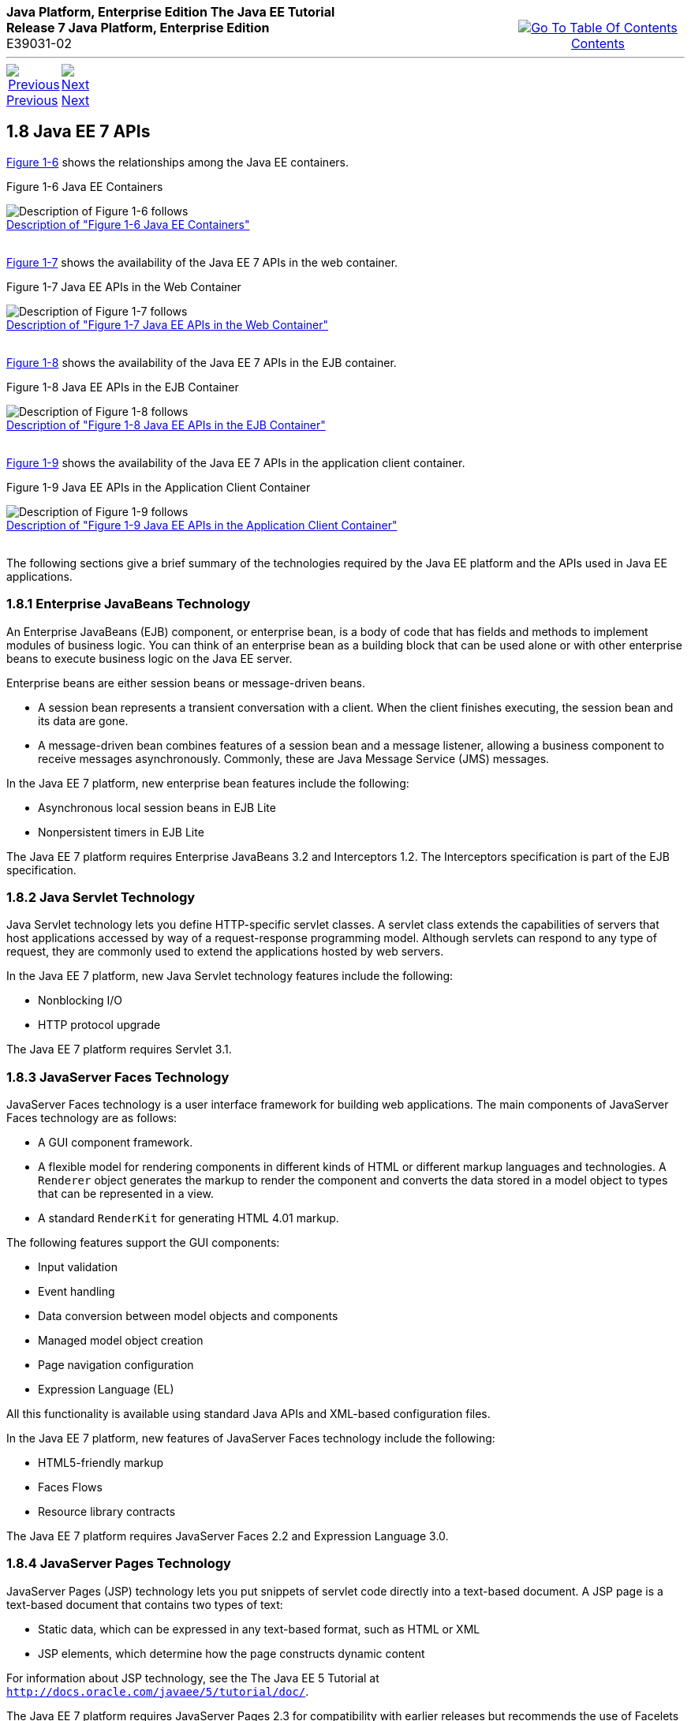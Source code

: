 ++++
<table cellspacing="0" cellpadding="0" width="100%">
<tr>
<td align="left" valign="top"><b>Java Platform, Enterprise Edition The Java EE Tutorial</b><br />
<b>Release 7 Java Platform, Enterprise Edition</b><br />
E39031-02</td>
<td valign="bottom" align="right">
<table cellspacing="0" cellpadding="0" width="225">
<tr>
<td>&nbsp;</td>
<td align="center" valign="top"><a href="toc.adoc"><img src="img/toc.gif" alt="Go To Table Of Contents" /><br />
<span class="icon">Contents</span></a></td>
</tr>
</table>
</td>
</tr>
</table>
<hr />
<table cellspacing="0" cellpadding="0" width="100">
<tr>
<td align="center"><a href="overview007.adoc"><img src="img/leftnav.gif" alt="Previous" /><br />
<span class="icon">Previous</span></a>&nbsp;</td>
<td align="center"><a href="overview009.adoc"><img src="img/rightnav.gif" alt="Next" /><br />
<span class="icon">Next</span></a></td>
<td>&nbsp;</td>
</tr>
</table>
++++

[[BNACJ]]

[[JEETT00314]]
[[java-ee-7-apis]]
1.8 Java EE 7 APIs
------------------

link:#BNACK[Figure 1-6] shows the relationships among the Java EE
containers.

[[JEETT00007]]
[[BNACK]]

Figure 1-6 Java EE Containers

image:img/jeett_dt_006.png[Description of Figure 1-6 follows] +
link:img_text/jeett_dt_006.adoc[Description of "Figure 1-6 Java EE
Containers"] +
 +

link:#GJQMG[Figure 1-7] shows the availability of the Java EE 7 APIs in
the web container.

[[JEETT00008]]
[[GJQMG]]

Figure 1-7 Java EE APIs in the Web Container

image:img/jeett_dt_007.png[Description of Figure 1-7 follows] +
link:img_text/jeett_dt_007.adoc[Description of "Figure 1-7 Java EE APIs
in the Web Container"] +
 +

link:#GJQMN[Figure 1-8] shows the availability of the Java EE 7 APIs in
the EJB container.

[[JEETT00009]]
[[GJQMN]]

Figure 1-8 Java EE APIs in the EJB Container

image:img/jeett_dt_008.png[Description of Figure 1-8 follows] +
link:img_text/jeett_dt_008.adoc[Description of "Figure 1-8 Java EE APIs
in the EJB Container"] +
 +

link:#GJQNH[Figure 1-9] shows the availability of the Java EE 7 APIs in
the application client container.

[[JEETT00010]]
[[GJQNH]]

Figure 1-9 Java EE APIs in the Application Client Container

image:img/jeett_dt_009.png[Description of Figure 1-9 follows] +
link:img_text/jeett_dt_009.adoc[Description of "Figure 1-9 Java EE APIs
in the Application Client Container"] +
 +

The following sections give a brief summary of the technologies required
by the Java EE platform and the APIs used in Java EE applications.

[[BNACL]]

[[JEETT00859]]
[[enterprise-javabeans-technology]]
1.8.1 Enterprise JavaBeans Technology
~~~~~~~~~~~~~~~~~~~~~~~~~~~~~~~~~~~~~

An Enterprise JavaBeans (EJB) component, or enterprise bean, is a body
of code that has fields and methods to implement modules of business
logic. You can think of an enterprise bean as a building block that can
be used alone or with other enterprise beans to execute business logic
on the Java EE server.

Enterprise beans are either session beans or message-driven beans.

* A session bean represents a transient conversation with a client. When
the client finishes executing, the session bean and its data are gone.
* A message-driven bean combines features of a session bean and a
message listener, allowing a business component to receive messages
asynchronously. Commonly, these are Java Message Service (JMS) messages.

In the Java EE 7 platform, new enterprise bean features include the
following:

* Asynchronous local session beans in EJB Lite
* Nonpersistent timers in EJB Lite

The Java EE 7 platform requires Enterprise JavaBeans 3.2 and
Interceptors 1.2. The Interceptors specification is part of the EJB
specification.

[[BNACM]]

[[JEETT00860]]
[[java-servlet-technology]]
1.8.2 Java Servlet Technology
~~~~~~~~~~~~~~~~~~~~~~~~~~~~~

Java Servlet technology lets you define HTTP-specific servlet classes. A
servlet class extends the capabilities of servers that host applications
accessed by way of a request-response programming model. Although
servlets can respond to any type of request, they are commonly used to
extend the applications hosted by web servers.

In the Java EE 7 platform, new Java Servlet technology features include
the following:

* Nonblocking I/O
* HTTP protocol upgrade

The Java EE 7 platform requires Servlet 3.1.

[[BNACP]]

[[JEETT00861]]
[[javaserver-faces-technology]]
1.8.3 JavaServer Faces Technology
~~~~~~~~~~~~~~~~~~~~~~~~~~~~~~~~~

JavaServer Faces technology is a user interface framework for building
web applications. The main components of JavaServer Faces technology are
as follows:

* A GUI component framework.
* A flexible model for rendering components in different kinds of HTML
or different markup languages and technologies. A `Renderer` object
generates the markup to render the component and converts the data
stored in a model object to types that can be represented in a view.
* A standard `RenderKit` for generating HTML 4.01 markup.

The following features support the GUI components:

* Input validation
* Event handling
* Data conversion between model objects and components
* Managed model object creation
* Page navigation configuration
* Expression Language (EL)

All this functionality is available using standard Java APIs and
XML-based configuration files.

In the Java EE 7 platform, new features of JavaServer Faces technology
include the following:

* HTML5-friendly markup
* Faces Flows
* Resource library contracts

The Java EE 7 platform requires JavaServer Faces 2.2 and Expression
Language 3.0.

[[BNACN]]

[[JEETT00862]]
[[javaserver-pages-technology]]
1.8.4 JavaServer Pages Technology
~~~~~~~~~~~~~~~~~~~~~~~~~~~~~~~~~

JavaServer Pages (JSP) technology lets you put snippets of servlet code
directly into a text-based document. A JSP page is a text-based document
that contains two types of text:

* Static data, which can be expressed in any text-based format, such as
HTML or XML
* JSP elements, which determine how the page constructs dynamic content

For information about JSP technology, see the The Java EE 5 Tutorial at
`http://docs.oracle.com/javaee/5/tutorial/doc/`.

The Java EE 7 platform requires JavaServer Pages 2.3 for compatibility
with earlier releases but recommends the use of Facelets as the display
technology in new applications.

[[BNACO]]

[[JEETT00863]]
[[javaserver-pages-standard-tag-library]]
1.8.5 JavaServer Pages Standard Tag Library
~~~~~~~~~~~~~~~~~~~~~~~~~~~~~~~~~~~~~~~~~~~

The JavaServer Pages Standard Tag Library (JSTL) encapsulates core
functionality common to many JSP applications. Instead of mixing tags
from numerous vendors in your JSP applications, you use a single,
standard set of tags. This standardization allows you to deploy your
applications on any JSP container that supports JSTL and makes it more
likely that the implementation of the tags is optimized.

JSTL has iterator and conditional tags for handling flow control, tags
for manipulating XML documents, internationalization tags, tags for
accessing databases using SQL, and tags for commonly used functions.

The Java EE 7 platform requires JSTL 1.2.

[[BNADB]]

[[JEETT00864]]
[[java-persistence-api]]
1.8.6 Java Persistence API
~~~~~~~~~~~~~~~~~~~~~~~~~~

The Java Persistence API (JPA) is a Java standards–based solution for
persistence. Persistence uses an object/relational mapping approach to
bridge the gap between an object-oriented model and a relational
database. The Java Persistence API can also be used in Java SE
applications outside of the Java EE environment. Java Persistence
consists of the following areas:

* The Java Persistence API
* The query language
* Object/relational mapping metadata

The Java EE 7 platform requires Java Persistence API 2.1.

[[BNACR]]

[[JEETT00865]]
[[java-transaction-api]]
1.8.7 Java Transaction API
~~~~~~~~~~~~~~~~~~~~~~~~~~

The Java Transaction API (JTA) provides a standard interface for
demarcating transactions. The Java EE architecture provides a default
auto commit to handle transaction commits and rollbacks. An auto commit
means that any other applications that are viewing data will see the
updated data after each database read or write operation. However, if
your application performs two separate database access operations that
depend on each other, you will want to use the JTA API to demarcate
where the entire transaction, including both operations, begins, rolls
back, and commits.

The Java EE 7 platform requires Java Transaction API 1.2.

[[GIRBT]]

[[JEETT00866]]
[[java-api-for-restful-web-services]]
1.8.8 Java API for RESTful Web Services
~~~~~~~~~~~~~~~~~~~~~~~~~~~~~~~~~~~~~~~

The Java API for RESTful Web Services (JAX-RS) defines APIs for the
development of web services built according to the Representational
State Transfer (REST) architectural style. A JAX-RS application is a web
application that consists of classes packaged as a servlet in a WAR file
along with required libraries.

The Java EE 7 platform requires JAX-RS 2.0.

[[GJXSD]]

[[JEETT00867]]
[[managed-beans]]
1.8.9 Managed Beans
~~~~~~~~~~~~~~~~~~~

Managed Beans, lightweight container-managed objects (POJOs) with
minimal requirements, support a small set of basic services, such as
resource injection, lifecycle callbacks, and interceptors. Managed Beans
represent a generalization of the managed beans specified by JavaServer
Faces technology and can be used anywhere in a Java EE application, not
just in web modules.

The Managed Beans specification is part of the Java EE 7 platform
specification (JSR 342). The Java EE 7 platform requires Managed Beans
1.0.

[[GJXVO]]

[[JEETT00868]]
[[contexts-and-dependency-injection-for-java-ee]]
1.8.10 Contexts and Dependency Injection for Java EE
~~~~~~~~~~~~~~~~~~~~~~~~~~~~~~~~~~~~~~~~~~~~~~~~~~~~

Contexts and Dependency Injection for Java EE (CDI) defines a set of
contextual services, provided by Java EE containers, that make it easy
for developers to use enterprise beans along with JavaServer Faces
technology in web applications. Designed for use with stateful objects,
CDI also has many broader uses, allowing developers a great deal of
flexibility to integrate different kinds of components in a loosely
coupled but typesafe way.

The Java EE 7 platform requires CDI 1.1.

[[GJXVG]]

[[JEETT00869]]
[[dependency-injection-for-java]]
1.8.11 Dependency Injection for Java
~~~~~~~~~~~~~~~~~~~~~~~~~~~~~~~~~~~~

Dependency Injection for Java defines a standard set of annotations (and
one interface) for use on injectable classes.

In the Java EE platform, CDI provides support for Dependency Injection.
Specifically, you can use injection points only in a CDI-enabled
application.

The Java EE 7 platform requires Dependency Injection for Java 1.0.

[[GJXTY]]

[[JEETT00870]]
[[bean-validation]]
1.8.12 Bean Validation
~~~~~~~~~~~~~~~~~~~~~~

The Bean Validation specification defines a metadata model and API for
validating data in JavaBeans components. Instead of distributing
validation of data over several layers, such as the browser and the
server side, you can define the validation constraints in one place and
share them across the different layers.

The Java EE 7 platform requires Bean Validation 1.1.

[[BNACQ]]

[[JEETT00871]]
[[java-message-service-api]]
1.8.13 Java Message Service API
~~~~~~~~~~~~~~~~~~~~~~~~~~~~~~~

The Java Message Service (JMS) API is a messaging standard that allows
Java EE application components to create, send, receive, and read
messages. It enables distributed communication that is loosely coupled,
reliable, and asynchronous.

In the platform, new features of JMS include the following.

* A new, simplified API offers a simpler alternative to the previous
API. This API includes a `JMSContext` object that combines the functions
of a `Connection` and a `Session`.
* All objects with a `close` method implement the
`java.lang.Autocloseable` interface so that they can be used in a Java
SE 7 `try`-with-resources statement.

The Java EE 7 platform requires JMS 2.0.

[[BNACZ]]

[[JEETT00872]]
[[java-ee-connector-architecture]]
1.8.14 Java EE Connector Architecture
~~~~~~~~~~~~~~~~~~~~~~~~~~~~~~~~~~~~~

The Java EE Connector Architecture is used by tools vendors and system
integrators to create resource adapters that support access to
enterprise information systems that can be plugged in to any Java EE
product. A resource adapter is a software component that allows Java EE
application components to access and interact with the underlying
resource manager of the EIS. Because a resource adapter is specific to
its resource manager, a different resource adapter typically exists for
each type of database or enterprise information system.

The Java EE Connector Architecture also provides a performance-oriented,
secure, scalable, and message-based transactional integration of Java EE
platform–based web services with existing EISs that can be either
synchronous or asynchronous. Existing applications and EISs integrated
through the Java EE Connector Architecture into the Java EE platform can
be exposed as XML-based web services by using JAX-WS and Java EE
component models. Thus JAX-WS and the Java EE Connector Architecture are
complementary technologies for enterprise application integration (EAI)
and end-to-end business integration.

The Java EE 7 platform requires Java EE Connector Architecture 1.7.

[[BNACS]]

[[JEETT00873]]
[[javamail-api]]
1.8.15 JavaMail API
~~~~~~~~~~~~~~~~~~~

Java EE applications use the JavaMail API to send email notifications.
The JavaMail API has two parts:

* An application-level interface used by the application components to
send mail
* A service provider interface

The Java EE platform includes the JavaMail API with a service provider
that allows application components to send Internet mail.

The Java EE 7 platform requires JavaMail 1.5.

[[GIRBE]]

[[JEETT00874]]
[[java-authorization-contract-for-containers]]
1.8.16 Java Authorization Contract for Containers
~~~~~~~~~~~~~~~~~~~~~~~~~~~~~~~~~~~~~~~~~~~~~~~~~

The Java Authorization Contract for Containers (JACC) specification
defines a contract between a Java EE application server and an
authorization policy provider. All Java EE containers support this
contract.

The JACC specification defines `java.security.Permission` classes that
satisfy the Java EE authorization model. The specification defines the
binding of container-access decisions to operations on instances of
these permission classes. It defines the semantics of policy providers
that use the new permission classes to address the authorization
requirements of the Java EE platform, including the definition and use
of roles.

The Java EE 7 platform requires JACC 1.5.

[[GIRGP]]

[[JEETT00875]]
[[java-authentication-service-provider-interface-for-containers]]
1.8.17 Java Authentication Service Provider Interface for Containers
~~~~~~~~~~~~~~~~~~~~~~~~~~~~~~~~~~~~~~~~~~~~~~~~~~~~~~~~~~~~~~~~~~~~

The Java Authentication Service Provider Interface for Containers
(JASPIC) specification defines a service provider interface (SPI) by
which authentication providers that implement message authentication
mechanisms may be integrated in client or server message-processing
containers or runtimes. Authentication providers integrated through this
interface operate on network messages provided to them by their calling
containers. The authentication providers transform outgoing messages so
that the source of each message can be authenticated by the receiving
container, and the recipient of the message can be authenticated by the
message sender. Authentication providers authenticate each incoming
message and return to their calling containers the identity established
as a result of the message authentication.

The Java EE 7 platform requires JASPIC 1.1.

[[CJAHDJBJ]]

[[JEETT1341]]
[[java-api-for-websocket]]
1.8.18 Java API for WebSocket
~~~~~~~~~~~~~~~~~~~~~~~~~~~~~

WebSocket is an application protocol that provides full-duplex
communications between two peers over TCP. The Java API for WebSocket
enables Java EE applications to create endpoints using annotations that
specify the configuration parameters of the endpoint and designate its
lifecycle callback methods.

The WebSocket API is new to the Java EE 7 platform. The Java EE 7
platform requires Java API for WebSocket 1.0.

[[CJAGIEEI]]

[[JEETT1342]]
[[java-api-for-json-processing]]
1.8.19 Java API for JSON Processing
~~~~~~~~~~~~~~~~~~~~~~~~~~~~~~~~~~~

JSON is a text-based data exchange format derived from JavaScript that
is used in web services and other connected applications. The Java API
for JSON Processing (JSON-P) enables Java EE applications to parse,
transform, and query JSON data using the object model or the streaming
model.

JSON-P is new to the Java EE 7 platform. The Java EE 7 platform requires
JSON-P 1.0.

[[CJAFGFCJ]]

[[JEETT1343]]
[[concurrency-utilities-for-java-ee]]
1.8.20 Concurrency Utilities for Java EE
~~~~~~~~~~~~~~~~~~~~~~~~~~~~~~~~~~~~~~~~

Concurrency Utilities for Java EE is a standard API for providing
asynchronous capabilities to Java EE application components through the
following types of objects: managed executor service, managed scheduled
executor service, managed thread factory, and context service.

Concurrency Utilities for Java EE is new to the Java EE 7 platform. The
Java EE 7 platform requires Concurrency Utilities for Java EE 1.0.

[[CJAJHGIH]]

[[JEETT1344]]
[[batch-applications-for-the-java-platform]]
1.8.21 Batch Applications for the Java Platform
~~~~~~~~~~~~~~~~~~~~~~~~~~~~~~~~~~~~~~~~~~~~~~~

Batch jobs are tasks that can be executed without user interaction. The
Batch Applications for the Java Platform specification is a batch
framework that provides support for creating and running batch jobs in
Java applications. The batch framework consists of a batch runtime, a
job specification language based on XML, a Java API to interact with the
batch runtime, and a Java API to implement batch artifacts.

Batch Applications for the Java Platform is new to the Java EE 7
platform. The Java EE 7 platform requires Batch Applications for the
Java Platform 1.0.

++++
<hr />
<table cellspacing="0" cellpadding="0" width="100%">
<col width="33%" />
<col width="*" />
<col width="33%" />
<tr>
<td valign="bottom">
<table cellspacing="0" cellpadding="0" width="100">
<col width="*" />
<col width="48%" />
<col width="48%" />
<tr>
<td>&nbsp;</td>
<td align="center"><a href="overview007.adoc"><img src="img/leftnav.gif" alt="Previous" /><br />
<span class="icon">Previous</span></a>&nbsp;</td>
<td align="center"><a href="overview009.adoc"><img src="img/rightnav.gif" alt="Next" /><br />
<span class="icon">Next</span></a></td>
</tr>
</table>
</td>
<td><img src="img/oracle.gif" alt="Oracle Logo" /> <a href="img/cpyr.adoc"><br />
<span>Copyright&nbsp;&copy;&nbsp;2014,&nbsp;Oracle&nbsp;and/or&nbsp;its&nbsp;affiliates.&nbsp;All&nbsp;rights&nbsp;reserved.</a><br>
ORACLE&nbsp;CONFIDENTIAL.&nbsp;For&nbsp;authorized&nbsp;use&nbsp;only.&nbsp;Do&nbsp;not&nbsp;distribute&nbsp;to&nbsp;third&nbsp;parties.</span></td>
<td valign="bottom" align="right">
<table cellspacing="0" cellpadding="0" width="225">
<tr>
<td>&nbsp;</td>
<td align="center" valign="top"><a href="toc.adoc"><img src="img/toc.gif" alt="Go To Table Of Contents" /><br />
<span>Contents</span></a></td>
</tr>
</table>
</td>
</tr>
</table>
<p align="center"></p>
++++